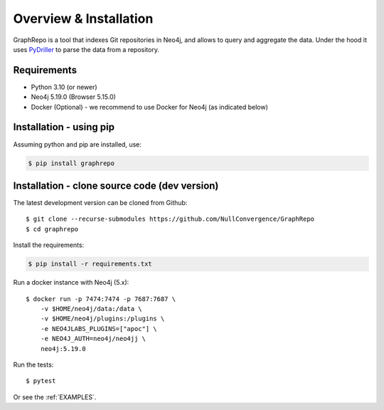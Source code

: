 .. _INSTALLATION:

========================
Overview & Installation
========================

GraphRepo is a tool that indexes Git repositories in Neo4j, and allows to query and aggregate the data.
Under the hood it uses `PyDriller <https://github.com/ishepard/pydriller>`_ to parse the data from a repository.

Requirements
============

* Python 3.10 (or newer)
* Neo4j 5.19.0 (Browser 5.15.0)
* Docker (Optional) - we recommend to use Docker for Neo4j (as indicated below)

Installation - using pip
=========================

Assuming python and pip are installed, use:

.. sourcecode:: none

    $ pip install graphrepo


Installation - clone source code (dev version)
===============================================

The latest development version can be cloned from Github::

    $ git clone --recurse-submodules https://github.com/NullConvergence/GraphRepo
    $ cd graphrepo


Install the requirements:

.. sourcecode:: none

    $ pip install -r requirements.txt

Run a docker instance with Neo4j (5.x)::

    $ docker run -p 7474:7474 -p 7687:7687 \
        -v $HOME/neo4j/data:/data \
        -v $HOME/neo4j/plugins:/plugins \
        -e NEO4JLABS_PLUGINS=["apoc"] \
        -e NEO4J_AUTH=neo4j/neo4jj \
        neo4j:5.19.0

Run the tests::

$ pytest


Or see the :ref:`EXAMPLES`.